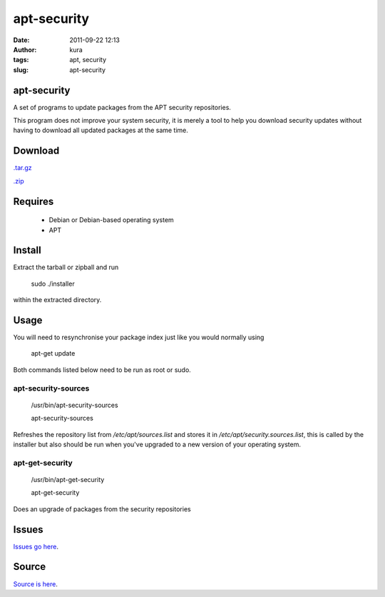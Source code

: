 apt-security
############
:date: 2011-09-22 12:13
:author: kura
:tags: apt, security
:slug: apt-security

apt-security
------------

A set of programs to update packages from the APT security repositories.

This program does not improve your system security, it is merely a tool
to help you download security updates without having to download all
updated packages at the same time.

Download
--------

`.tar.gz`_

`.zip`_

.. _.tar.gz: https://github.com/kura/apt-security/tarball/master
.. _.zip: https://github.com/kura/apt-security/zipball/master

Requires
--------

 - Debian or Debian-based operating system
 - APT

Install
-------

Extract the tarball or zipball and run

    sudo ./installer

within the extracted directory.

Usage
-----

You will need to resynchronise your package index just like you would
normally using

    apt-get update

Both commands listed below need to be run as root or sudo.

apt-security-sources
~~~~~~~~~~~~~~~~~~~~

    /usr/bin/apt-security-sources

    apt-security-sources

Refreshes the repository list from */etc/apt/sources.list* and stores it
in */etc/apt/security.sources.list*, this is called by the installer but
also should be run when you've upgraded to a new version of your
operating system.

apt-get-security
~~~~~~~~~~~~~~~~

    /usr/bin/apt-get-security

    apt-get-security

Does an upgrade of packages from the security repositories

Issues
------

`Issues go here <https://github.com/kura/apt-security/issues>`_.

Source
------

`Source is here <https://github.com/kura/apt-security>`_.
